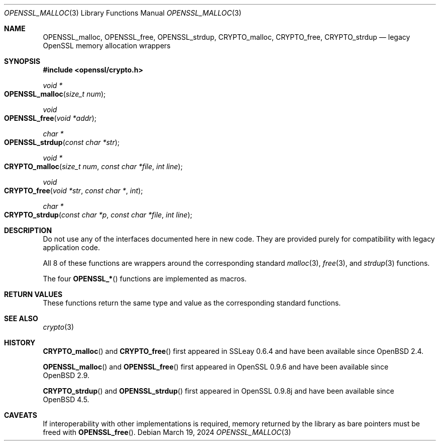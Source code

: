 .\"	$OpenBSD: OPENSSL_malloc.3,v 1.12 2024/03/19 17:48:57 tb Exp $
.\"
.\" Copyright (c) 2016 Ingo Schwarze <schwarze@openbsd.org>
.\"
.\" Permission to use, copy, modify, and distribute this software for any
.\" purpose with or without fee is hereby granted, provided that the above
.\" copyright notice and this permission notice appear in all copies.
.\"
.\" THE SOFTWARE IS PROVIDED "AS IS" AND THE AUTHOR DISCLAIMS ALL WARRANTIES
.\" WITH REGARD TO THIS SOFTWARE INCLUDING ALL IMPLIED WARRANTIES OF
.\" MERCHANTABILITY AND FITNESS. IN NO EVENT SHALL THE AUTHOR BE LIABLE FOR
.\" ANY SPECIAL, DIRECT, INDIRECT, OR CONSEQUENTIAL DAMAGES OR ANY DAMAGES
.\" WHATSOEVER RESULTING FROM LOSS OF USE, DATA OR PROFITS, WHETHER IN AN
.\" ACTION OF CONTRACT, NEGLIGENCE OR OTHER TORTIOUS ACTION, ARISING OUT OF
.\" OR IN CONNECTION WITH THE USE OR PERFORMANCE OF THIS SOFTWARE.
.\"
.Dd $Mdocdate: March 19 2024 $
.Dt OPENSSL_MALLOC 3
.Os
.Sh NAME
.Nm OPENSSL_malloc ,
.Nm OPENSSL_free ,
.Nm OPENSSL_strdup ,
.Nm CRYPTO_malloc ,
.Nm CRYPTO_free ,
.Nm CRYPTO_strdup
.Nd legacy OpenSSL memory allocation wrappers
.Sh SYNOPSIS
.In openssl/crypto.h
.Ft void *
.Fo OPENSSL_malloc
.Fa "size_t num"
.Fc
.Ft void
.Fo OPENSSL_free
.Fa "void *addr"
.Fc
.Ft char *
.Fo OPENSSL_strdup
.Fa "const char *str"
.Fc
.Ft void *
.Fo CRYPTO_malloc
.Fa "size_t num"
.Fa "const char *file"
.Fa "int line"
.Fc
.Ft void
.Fo CRYPTO_free
.Fa "void *str"
.Fa "const char *"
.Fa int
.Fc
.Ft char *
.Fo CRYPTO_strdup
.Fa "const char *p"
.Fa "const char *file"
.Fa "int line"
.Fc
.Sh DESCRIPTION
Do not use any of the interfaces documented here in new code.
They are provided purely for compatibility with legacy application code.
.Pp
All 8 of these functions are wrappers around the corresponding
standard
.Xr malloc 3 ,
.Xr free 3 ,
and
.Xr strdup 3
functions.
.Pp
The four
.Fn OPENSSL_*
functions are implemented as macros.
.Sh RETURN VALUES
These functions return the same type and value as the corresponding
standard functions.
.Sh SEE ALSO
.Xr crypto 3
.Sh HISTORY
.Fn CRYPTO_malloc
and
.Fn CRYPTO_free
first appeared in SSLeay 0.6.4 and have been available since
.Ox 2.4 .
.Pp
.Fn OPENSSL_malloc
and
.Fn OPENSSL_free
first appeared in OpenSSL 0.9.6 and have been available since
.Ox 2.9 .
.Pp
.Fn CRYPTO_strdup
and
.Fn OPENSSL_strdup
first appeared in OpenSSL 0.9.8j and have been available since
.Ox 4.5 .
.Sh CAVEATS
If interoperability with other implementations is required,
memory returned by the library as bare pointers must be freed with
.Fn OPENSSL_free .
